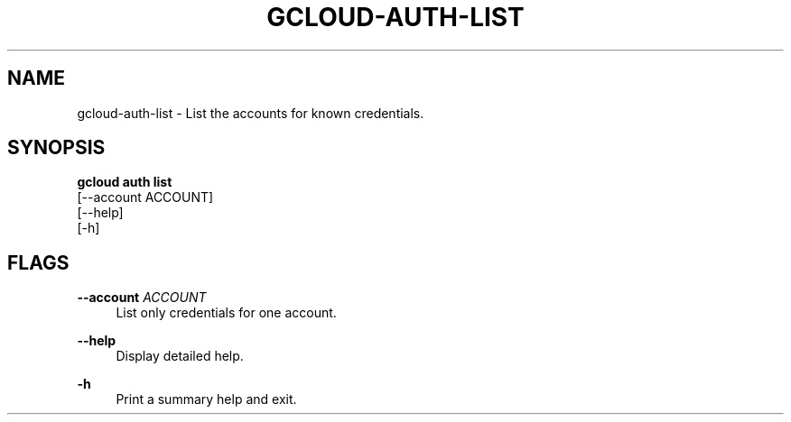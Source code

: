 '\" t
.TH "GCLOUD\-AUTH\-LIST" "1"
.ie \n(.g .ds Aq \(aq
.el       .ds Aq '
.nh
.ad l
.SH "NAME"
gcloud-auth-list \- List the accounts for known credentials\&.
.SH "SYNOPSIS"
.sp
.nf
\fBgcloud auth list\fR
  [\-\-account ACCOUNT]
  [\-\-help]
  [\-h]
.fi
.SH "FLAGS"
.PP
\fB\-\-account\fR \fIACCOUNT\fR
.RS 4
List only credentials for one account\&.
.RE
.PP
\fB\-\-help\fR
.RS 4
Display detailed help\&.
.RE
.PP
\fB\-h\fR
.RS 4
Print a summary help and exit\&.
.RE
